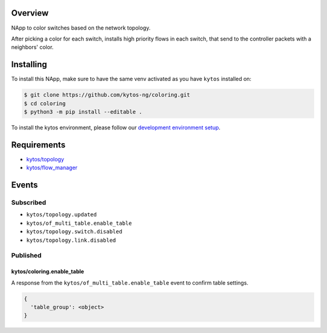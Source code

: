 |Tag| |License| |Build| |Coverage| |Quality|

.. raw:: html

  <div align="center">
    <h1><code>kytos/coloring</code></h1>

    <strong>NApp reponsible for coloring switches on the network topology</strong>

    <h3><a href="https://kytos-ng.github.io/api/coloring.html">OpenAPI Docs</a></h3>
  </div>


Overview
========
NApp to color switches based on the network topology.

After picking a color for each switch, installs high
priority flows in each switch, that send to the controller
packets with a neighbors' color.

Installing
==========

To install this NApp, make sure to have the same venv activated as you have ``kytos`` installed on:

.. code:: shell

   $ git clone https://github.com/kytos-ng/coloring.git
   $ cd coloring
   $ python3 -m pip install --editable .

To install the kytos environment, please follow our
`development environment setup <https://github.com/kytos-ng/documentation/blob/master/tutorials/napps/development_environment_setup.rst>`_.

Requirements
============

- `kytos/topology <https://github.com/kytos-ng/topology>`_
- `kytos/flow_manager <https://github.com/kytos-ng/flow_manager>`_

Events
======

Subscribed
----------

- ``kytos/topology.updated``
- ``kytos/of_multi_table.enable_table``
- ``kytos/topology.switch.disabled``
- ``kytos/topology.link.disabled``

Published
---------

kytos/coloring.enable_table
~~~~~~~~~~~~~~~~~~~~~~~~~~~

A response from the ``kytos/of_multi_table.enable_table`` event to confirm table settings.

.. code-block:: python3

  {
    'table_group': <object>
  }

.. TAGs

.. |License| image:: https://img.shields.io/github/license/kytos-ng/kytos.svg
   :target: https://github.com/kytos-ng/kytos/blob/master/LICENSE
.. |Build| image:: https://scrutinizer-ci.com/g/kytos-ng/coloring/badges/build.png?b=master
  :alt: Build status
  :target: https://scrutinizer-ci.com/g/kytos-ng/coloring/?branch=master
.. |Coverage| image:: https://scrutinizer-ci.com/g/kytos-ng/coloring/badges/coverage.png?b=master
  :alt: Code coverage
  :target: https://scrutinizer-ci.com/g/kytos-ng/coloring/?branch=master
.. |Quality| image:: https://scrutinizer-ci.com/g/kytos-ng/coloring/badges/quality-score.png?b=master
  :alt: Code-quality score
  :target: https://scrutinizer-ci.com/g/kytos-ng/coloring/?branch=master
.. |Stable| image:: https://img.shields.io/badge/stability-stable-green.svg
   :target: https://github.com/kytos-ng/coloring
.. |Tag| image:: https://img.shields.io/github/tag/kytos-ng/coloring.svg
   :target: https://github.com/kytos-ng/coloring/tags
